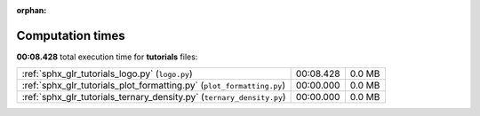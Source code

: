 
:orphan:

.. _sphx_glr_tutorials_sg_execution_times:

Computation times
=================
**00:08.428** total execution time for **tutorials** files:

+-----------------------------------------------------------------------+-----------+--------+
| :ref:`sphx_glr_tutorials_logo.py` (``logo.py``)                       | 00:08.428 | 0.0 MB |
+-----------------------------------------------------------------------+-----------+--------+
| :ref:`sphx_glr_tutorials_plot_formatting.py` (``plot_formatting.py``) | 00:00.000 | 0.0 MB |
+-----------------------------------------------------------------------+-----------+--------+
| :ref:`sphx_glr_tutorials_ternary_density.py` (``ternary_density.py``) | 00:00.000 | 0.0 MB |
+-----------------------------------------------------------------------+-----------+--------+
